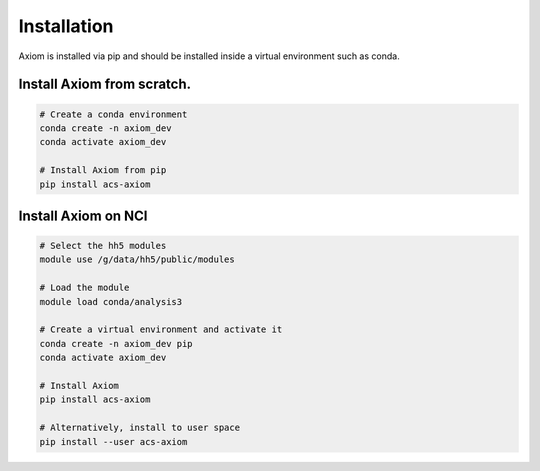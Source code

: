 Installation
============

Axiom is installed via pip and should be installed inside a virtual environment such as conda.

Install Axiom from scratch.
------------------

.. code-block:: shell
    
    # Create a conda environment
    conda create -n axiom_dev
    conda activate axiom_dev

    # Install Axiom from pip
    pip install acs-axiom


Install Axiom on NCI
-------------

.. code-block:: shell

    # Select the hh5 modules
    module use /g/data/hh5/public/modules

    # Load the module
    module load conda/analysis3

    # Create a virtual environment and activate it
    conda create -n axiom_dev pip
    conda activate axiom_dev

    # Install Axiom
    pip install acs-axiom

    # Alternatively, install to user space
    pip install --user acs-axiom